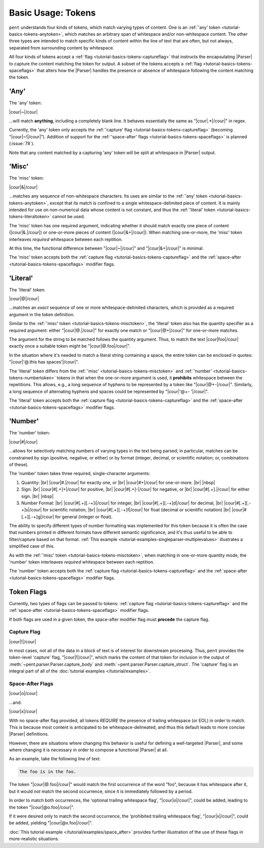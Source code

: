 .. Token-level semantics

Basic Usage: Tokens
===================

``pent`` understands four kinds of tokens, which match varying types of content.
One is an :ref:`'any' token <tutorial-basics-tokens-anytoken>`,
which matches an arbitrary span of whitespace and/or
non-whitespace content. The other three types are intended to match specific kinds of
content within the line of text that are often, but not always,
separated from surrounding content by whitespace.

All four kinds of tokens accept a :ref:`flag <tutorial-basics-tokens-captureflag>`
that instructs the encapsulating
|Parser| to capture the content matching the token for output.
A subset of the tokens accepts a :ref:`flag <tutorial-basics-tokens-spaceflags>`
that alters how the |Parser| handles the presence or absence of whitespace
following the content matching the token.


.. _tutorial-basics-tokens-anytoken:

'Any'
-----

The 'any' token:

|cour|\ ~\ |/cour|

...will match **anything**, including a completely blank line.
It behaves essentially the same as "|cour|\ .*\ |/cour|" in regex.

Currently, the 'any' token only accepts the
:ref:`'capture' flag <tutorial-basics-tokens-captureflag>`
(becoming "|cour|\ ~!\ |/cour|"). Addition of support for the
:ref:`'space-after' flags <tutorial-basics-tokens-spaceflags>`
is planned (:issue:`78`).

Note that any content matched by a capturing 'any' token will be
split at whitespace in |Parser| output.


.. _tutorial-basics-tokens-misctoken:

'Misc'
------

The 'misc' token:

|cour|\ &\ |/cour|

...matches any sequence of non-whitespace characters.
Its uses are similar to the :ref:`'any' token <tutorial-basics-tokens-anytoken>`,
except that its match
is confined to a single whitespace-delimited piece of content.
It is mainly intended for use on non-numerical data
whose content is not constant, and thus
the :ref:`'literal' token <tutorial-basics-tokens-literaltoken>` cannot be used.

The 'misc' token has one required argument, indicating whether
it should match exactly one piece of content
(|cour|\ &.\ |/cour|) or one-or-more pieces of content
(|cour|\ &+\ |/cour|). When matching one-or-more,
the 'misc' token interleaves *required* whitespace
between each reptition.

At this time, the functional difference between
"|cour|\ ~\ |/cour|" and "|cour|\ &+\ |/cour|" is minimal.

The 'misc' token accepts both the
:ref:`capture flag <tutorial-basics-tokens-captureflag>`
and the :ref:`space-after <tutorial-basics-tokens-spaceflags>` modifier flags.


.. _tutorial-basics-tokens-literaltoken:

'Literal'
---------

The 'literal' token:

|cour|\ @\ |/cour|

...matches an *exact* sequence of one or more
whitespace-delimited characters, which is provided as a required argument
in the token definition.

Similar to the :ref:`'misc' token <tutorial-basics-tokens-misctoken>`,
the 'literal' token also has
the quantity specifier as a required argument:
either "|cour|\ @.\ |/cour|" for exactly one match
or "|cour|\ @+\ |/cour|" for one-or-more matches.

The argument for the string to be matched follows the
quantity argument. Thus, to match the text
|cour|\ foo\ |/cour| exactly once a suitable token
might be "|cour|\ @.foo\ |/cour|".

In the situation where it's needed to match a literal string
containing a space, the entire token can be enclosed in
quotes: "|cour|\ '@.this has spaces'\ |/cour|".

The 'literal' token differs from the
:ref:`'misc' <tutorial-basics-tokens-misctoken>` and
:ref:`'number' <tutorial-basics-tokens-numbertoken>` tokens
in that when the one-or-more argument is used, it **prohibits**
whitespace between the repetitions.
This allows, e.g., a long sequence of hyphens to be represented
by a token like "|cour|\ @+-\ |/cour|". Similarly, a long
sequence of alternating hyphens and spaces could be represented
by "|cour|\ '@+- '\ |/cour|".

The 'literal' token accepts both the
:ref:`capture flag <tutorial-basics-tokens-captureflag>`
and the :ref:`space-after <tutorial-basics-tokens-spaceflags>` modifier flags.


.. _tutorial-basics-tokens-numbertoken:

'Number'
--------

The 'number' token:

|cour|\ #\ |/cour|

...allows for selectively matching numbers of varying
types in the text being parsed; in particular, matches can be constrained 
by sign (positive, negative, or either) or by format
(integer, decimal, or scientific notation; or, combinations of these).

The 'number' token takes three required, single-character arguments:

1. Quantity: |br|
   |cour|\ #.\ |/cour| for exactly one, or |br|
   |cour|\ #+\ |/cour| for one-or-more. |br|
   |nbsp|

2. Sign: |br|
   |cour|\ #[.+]+\ |/cour| for positive, |br|
   |cour|\ #[.+]-\ |/cour| for negative, or |br|
   |cour|\ #[.+].\ |/cour| for either sign. |br|
   |nbsp|

3. Number Format: |br| 
   |cour|\ #[.+][.-+]i\ |/cour| for integer, |br|
   |cour|\ #[.+][.-+]d\ |/cour| for decimal, |br|
   |cour|\ #[.+][.-+]s\ |/cour| for scientific notation, |br|
   |cour|\ #[.+][.-+]f\ |/cour| for float (decimal or scientific notation) |br|
   |cour|\ #[.+][.-+]g\ |/cour| for general (integer or float).

The ability to specify different types of number formatting was implemented
for this token because it is often the case that numbers printed
in different formats have different semantic significance,
and it's thus useful to be able to filter/capture based on that format.
:ref:`This example <tutorial-examples-singleparser-multiplevalues>`
illustrates a simplified case of this.

As with the :ref:`'misc' token <tutorial-basics-tokens-misctoken>`,
when matching in one-or-more quantity mode,
the 'number' token interleaves *required* whitespace between each reptition.

The 'number' token accepts both the
:ref:`capture flag <tutorial-basics-tokens-captureflag>`
and the :ref:`space-after <tutorial-basics-tokens-spaceflags>` modifier flags.


.. _tutorial=defs-tokens-flags:

Token Flags
-----------

Currently, two types of flags can be passed to tokens:
:ref:`capture flag <tutorial-basics-tokens-captureflag>`
and the :ref:`space-after <tutorial-basics-tokens-spaceflags>` modifier flags.

If both flags are used in a given token, the space-after modifier
flag must **precede** the capture flag.


.. _tutorial-basics-tokens-captureflag:

Capture Flag
~~~~~~~~~~~~

|cour|\ !\ |/cour|

In most cases, not all of the data in a block of text is of interest
for downstream processing. Thus, ``pent`` provides the token-level
'capture' flag, "|cour|\ !\ |/cour|", which marks
the content of that token for inclusion in the output of
:meth:`~pent.parser.Parser.capture_body` and
:meth:`~pent.parser.Parser.capture_struct`.
The 'capture' flag is an integral part of all of the
:doc:`tutorial examples </tutorial/examples>`.


.. _tutorial-basics-tokens-spaceflags:

Space-After Flags
~~~~~~~~~~~~~~~~~

|cour|\ o\ |/cour|

...and:

|cour|\ x\ |/cour|

With no space-after flag provided, all tokens *REQUIRE* the presence
of trailing whitespace (or EOL)
in order to match. This is because most content is anticipated to be
whitespace-delineated, and thus this default leads to
more concise |Parser| definitions.

However, there are situations where changing this behavior is
useful for defining a well-targeted |Parser|, and some where
changing it is necessary in order to compose
a functional |Parser| at all.

As an example, take the following line of text:

.. code::

    The foo is in the foo.

The token "|cour|\ @.foo\ |/cour|"
would match the first occurrence of the word "foo",
because it has whitespace after it, but it would
*not* match the second occurrence, since it is
immediately followed by a period.

In order to match both occurrences, the
'optional trailing whitespace flag',
"|cour|\ o\ |/cour|", could be added, leading
to the token "|cour|\ @o.foo\ |/cour|".

If it were desired only to match the second occurrence,
the 'prohibited trailing whitespace flag',
"|cour|\ x\ |/cour|", could be added,
yielding "|cour|\ @x.foo\ |/cour|".

:doc:`This tutorial example </tutorial/examples/space_after>`
provides further illustration of the use of these flags
in more-realistic situations.

